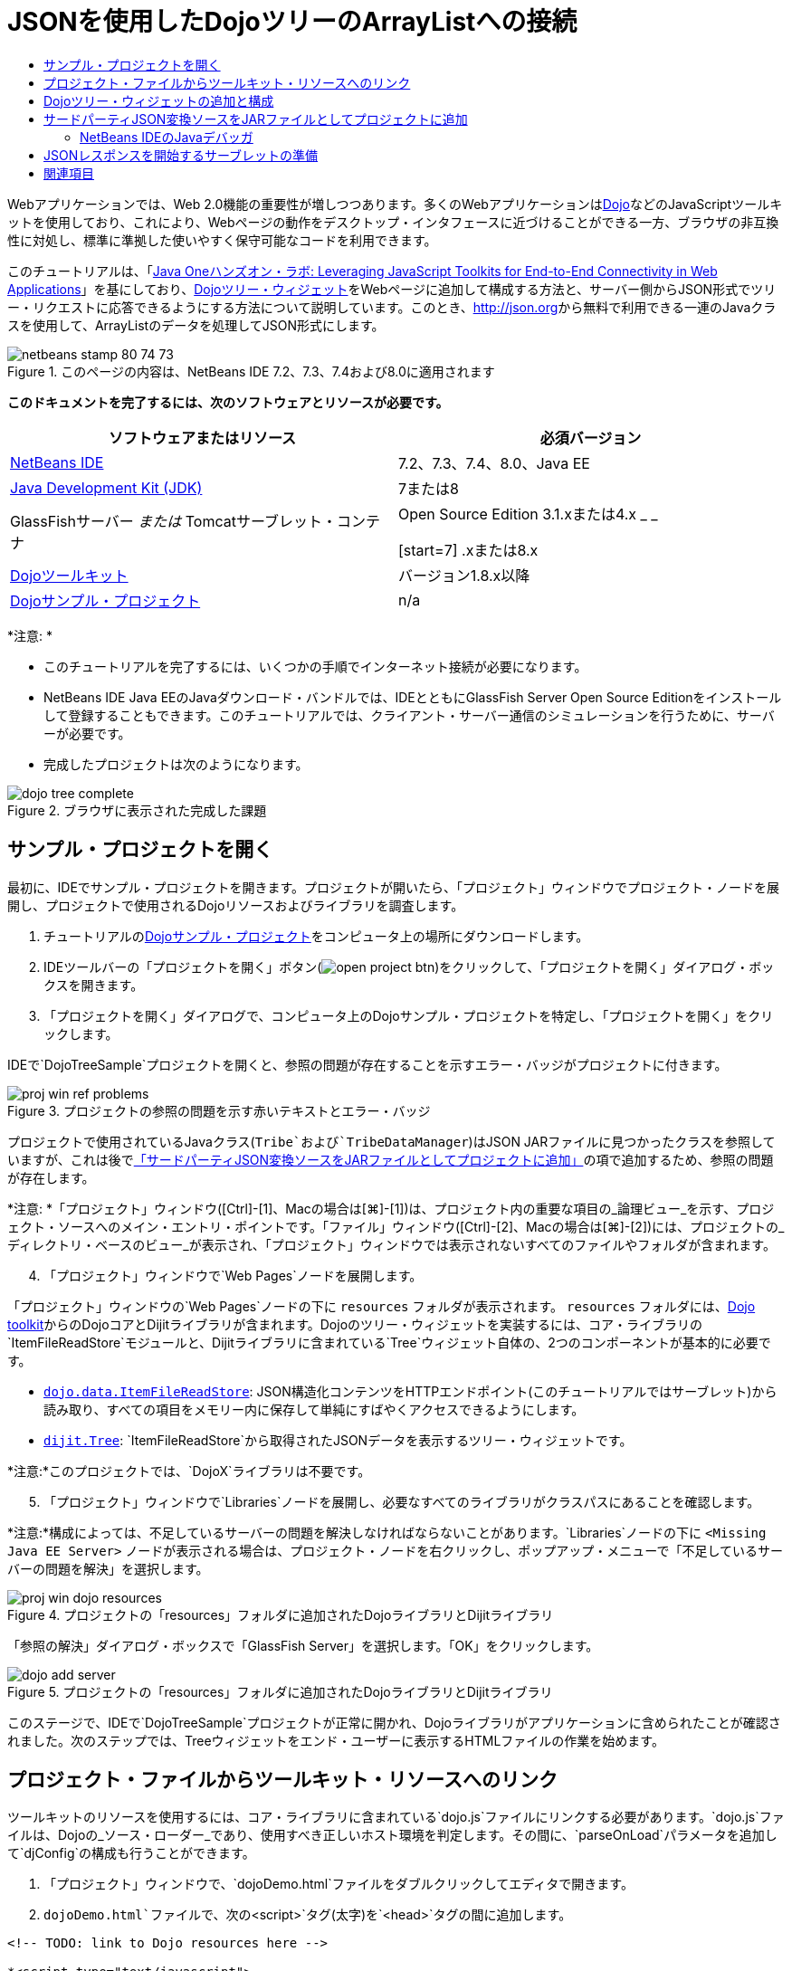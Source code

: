 // 
//     Licensed to the Apache Software Foundation (ASF) under one
//     or more contributor license agreements.  See the NOTICE file
//     distributed with this work for additional information
//     regarding copyright ownership.  The ASF licenses this file
//     to you under the Apache License, Version 2.0 (the
//     "License"); you may not use this file except in compliance
//     with the License.  You may obtain a copy of the License at
// 
//       http://www.apache.org/licenses/LICENSE-2.0
// 
//     Unless required by applicable law or agreed to in writing,
//     software distributed under the License is distributed on an
//     "AS IS" BASIS, WITHOUT WARRANTIES OR CONDITIONS OF ANY
//     KIND, either express or implied.  See the License for the
//     specific language governing permissions and limitations
//     under the License.
//

= JSONを使用したDojoツリーのArrayListへの接続
:jbake-type: tutorial
:jbake-tags: tutorials 
:jbake-status: published
:icons: font
:syntax: true
:source-highlighter: pygments
:toc: left
:toc-title:
:description: JSONを使用したDojoツリーのArrayListへの接続 - Apache NetBeans
:keywords: Apache NetBeans, Tutorials, JSONを使用したDojoツリーのArrayListへの接続

Webアプリケーションでは、Web 2.0機能の重要性が増しつつあります。多くのWebアプリケーションはlink:http://www.dojotoolkit.org/[+Dojo+]などのJavaScriptツールキットを使用しており、これにより、Webページの動作をデスクトップ・インタフェースに近づけることができる一方、ブラウザの非互換性に対処し、標準に準拠した使いやすく保守可能なコードを利用できます。

このチュートリアルは、「link:http://developers.sun.com/learning/javaoneonline/j1lab.jsp?lab=LAB-5573&yr=2009&track=1[+Java Oneハンズオン・ラボ: Leveraging JavaScript Toolkits for End-to-End Connectivity in Web Applications+]」を基にしており、link:http://dojocampus.org/explorer/#Dijit_Tree_Basic[+Dojoツリー・ウィジェット+]をWebページに追加して構成する方法と、サーバー側からJSON形式でツリー・リクエストに応答できるようにする方法について説明しています。このとき、link:http://json.org[+http://json.org+]から無料で利用できる一連のJavaクラスを使用して、ArrayListのデータを処理してJSON形式にします。

image::images/netbeans-stamp-80-74-73.png[title="このページの内容は、NetBeans IDE 7.2、7.3、7.4および8.0に適用されます"]



*このドキュメントを完了するには、次のソフトウェアとリソースが必要です。*

|===
|ソフトウェアまたはリソース |必須バージョン 

|link:https://netbeans.org/downloads/index.html[+NetBeans IDE+] |7.2、7.3、7.4、8.0、Java EE 

|link:http://www.oracle.com/technetwork/java/javase/downloads/index.html[+Java Development Kit (JDK)+] |7または8 

|GlassFishサーバー
_または_
Tomcatサーブレット・コンテナ |Open Source Edition 3.1.xまたは4.x
_ _

[start=7]
.xまたは8.x 

|link:http://www.dojotoolkit.org/download[+Dojoツールキット+] |バージョン1.8.x以降 

|link:https://netbeans.org/projects/samples/downloads/download/Samples/Java%20Web/DojoTreeSample.zip[+Dojoサンプル・プロジェクト+] |n/a 
|===


*注意: *

* このチュートリアルを完了するには、いくつかの手順でインターネット接続が必要になります。
* NetBeans IDE Java EEのJavaダウンロード・バンドルでは、IDEとともにGlassFish Server Open Source Editionをインストールして登録することもできます。このチュートリアルでは、クライアント・サーバー通信のシミュレーションを行うために、サーバーが必要です。
* 完成したプロジェクトは次のようになります。

image::images/dojo-tree-complete.png[title="ブラウザに表示された完成した課題"]



== サンプル・プロジェクトを開く

最初に、IDEでサンプル・プロジェクトを開きます。プロジェクトが開いたら、「プロジェクト」ウィンドウでプロジェクト・ノードを展開し、プロジェクトで使用されるDojoリソースおよびライブラリを調査します。

1. チュートリアルのlink:https://netbeans.org/projects/samples/downloads/download/Samples%252FJavaScript%252FDojoTreeSample.zip[+Dojoサンプル・プロジェクト+]をコンピュータ上の場所にダウンロードします。
2. IDEツールバーの「プロジェクトを開く」ボタン(image:images/open-project-btn.png[])をクリックして、「プロジェクトを開く」ダイアログ・ボックスを開きます。
3. 「プロジェクトを開く」ダイアログで、コンピュータ上のDojoサンプル・プロジェクトを特定し、「プロジェクトを開く」をクリックします。

IDEで`DojoTreeSample`プロジェクトを開くと、参照の問題が存在することを示すエラー・バッジがプロジェクトに付きます。

image::images/proj-win-ref-problems.png[title="プロジェクトの参照の問題を示す赤いテキストとエラー・バッジ"]

プロジェクトで使用されているJavaクラス(`Tribe`および`TribeDataManager`)はJSON JARファイルに見つかったクラスを参照していますが、これは後で<<addJSON,「サードパーティJSON変換ソースをJARファイルとしてプロジェクトに追加」>>の項で追加するため、参照の問題が存在します。

*注意: *「プロジェクト」ウィンドウ([Ctrl]-[1]、Macの場合は[⌘]-[1])は、プロジェクト内の重要な項目の_論理ビュー_を示す、プロジェクト・ソースへのメイン・エントリ・ポイントです。「ファイル」ウィンドウ([Ctrl]-[2]、Macの場合は[⌘]-[2])には、プロジェクトの_ディレクトリ・ベースのビュー_が表示され、「プロジェクト」ウィンドウでは表示されないすべてのファイルやフォルダが含まれます。


[start=4]
. 「プロジェクト」ウィンドウで`Web Pages`ノードを展開します。

「プロジェクト」ウィンドウの`Web Pages`ノードの下に ``resources`` フォルダが表示されます。 ``resources`` フォルダには、link:http://www.dojotoolkit.org/download[+Dojo toolkit+]からのDojoコアとDijitライブラリが含まれます。Dojoのツリー・ウィジェットを実装するには、コア・ライブラリの`ItemFileReadStore`モジュールと、Dijitライブラリに含まれている`Tree`ウィジェット自体の、2つのコンポーネントが基本的に必要です。

* `link:http://docs.dojocampus.org/dojo/data/ItemFileReadStore[+dojo.data.ItemFileReadStore+]`: JSON構造化コンテンツをHTTPエンドポイント(このチュートリアルではサーブレット)から読み取り、すべての項目をメモリー内に保存して単純にすばやくアクセスできるようにします。
* `link:http://docs.dojocampus.org/dijit/Tree[+dijit.Tree+]`: `ItemFileReadStore`から取得されたJSONデータを表示するツリー・ウィジェットです。

*注意:*このプロジェクトでは、`DojoX`ライブラリは不要です。


[start=5]
. 「プロジェクト」ウィンドウで`Libraries`ノードを展開し、必要なすべてのライブラリがクラスパスにあることを確認します。

*注意:*構成によっては、不足しているサーバーの問題を解決しなければならないことがあります。`Libraries`ノードの下に ``<Missing Java EE Server>`` ノードが表示される場合は、プロジェクト・ノードを右クリックし、ポップアップ・メニューで「不足しているサーバーの問題を解決」を選択します。

image::images/proj-win-dojo-resources.png[title="プロジェクトの「resources」フォルダに追加されたDojoライブラリとDijitライブラリ"]

「参照の解決」ダイアログ・ボックスで「GlassFish Server」を選択します。「OK」をクリックします。

image::images/dojo-add-server.png[title="プロジェクトの「resources」フォルダに追加されたDojoライブラリとDijitライブラリ"]

このステージで、IDEで`DojoTreeSample`プロジェクトが正常に開かれ、Dojoライブラリがアプリケーションに含められたことが確認されました。次のステップでは、Treeウィジェットをエンド・ユーザーに表示するHTMLファイルの作業を始めます。


== プロジェクト・ファイルからツールキット・リソースへのリンク

ツールキットのリソースを使用するには、コア・ライブラリに含まれている`dojo.js`ファイルにリンクする必要があります。`dojo.js`ファイルは、Dojoの_ソース・ローダー_であり、使用すべき正しいホスト環境を判定します。その間に、`parseOnLoad`パラメータを追加して`djConfig`の構成も行うことができます。

1. 「プロジェクト」ウィンドウで、`dojoDemo.html`ファイルをダブルクリックしてエディタで開きます。
2. `dojoDemo.html`ファイルで、次の`<script>`タグ(太字)を`<head>`タグの間に追加します。

[source,xml]
----

<!-- TODO: link to Dojo resources here -->

*<script type="text/javascript">
    var djConfig = {parseOnLoad: true,
        isDebug: true};
</script> 
<script
    type="text/javascript"
    src="resources/dojo/dojo.js">
</script>*
    
</head>
----
* `link:http://dojotoolkit.org/reference-guide/1.6/djConfig.html[+djConfig+]`を使用すると、Dojoの動作を制御するグローバル設定をオーバーライドできます(たとえば、`parseOnLoad`プロパティを使用して)。
* `parseOnLoad`を`true`に設定すると、ページがロードされるときに必ずウィジェットとページ・マークアップが解析されます。

[start=3]
. 次の`@import`文(太字)を`<head>`タグの間と追加する`<script>`タグの下に追加して、ツールキットに含まれる`nihilo`link:http://docs.dojocampus.org/dijit/themes[+サンプル・テーマ+]へのリンクを追加します。

[source,xml]
----

<script type="text/javascript">
    var djConfig = {parseOnLoad: true,
        isDebug: true};
</script> 
<script
    type="text/javascript"
    src="resources/dojo/dojo.js">
</script>

*<style type="text/css">
    @import "resources/dijit/themes/nihilo/nihilo.css";
</style>*
----

`nihilo`テーマはツールキットにデフォルトで含まれています。「プロジェクト」ウィンドウで`dijit/themes`フォルダを展開して、デフォルトで提供されている他のサンプル・テーマを表示できます。


[start=4]
. 次のクラス・セレクタをページの`<body>`タグに追加して、使用しているテーマの名前を指定します。これを実行すると、ページにロードされているすべてのDojoウィジェットが、テーマに関連付けられたスタイルを使用してレンダリングされます。

[source,java]
----

<body *class="nihilo"*>
----

この段階で、`dojoDemo.html`ファイルは、Dojoコア・ライブラリとDijitライブラリを参照する任意のコードを受け入れる準備ができ、すべてのウィジェットをDojoの`nihilo`テーマを使用してレンダリングするようになりました。


== Dojoツリー・ウィジェットの追加と構成

`dojo.js`にリンクした後は、Dojoのモジュールとウィジェットを使用するコードを追加し始めることができます。まず、`link:http://docs.dojocampus.org/dojo/require[+dojo.require+]`文を使用して、`dijit.Tree`ウィジェットと`dojo.data.ItemFileReadStore`をロードするコードを追加します。次に、ウィジェットとモジュール自体をページに追加します。

1. 次の`dojo.require`文(太字)をファイルの ``<body<`` タグの間に追加します。

[source,xml]
----

<script type="text/javascript">

    // TODO: add dojo.require statements here
    *dojo.require("dojo.data.ItemFileReadStore");
    dojo.require("dijit.Tree");*

</script>
----
* `link:http://docs.dojocampus.org/dojo/data/ItemFileReadStore[+dojo.data.ItemFileReadStore+]`: JSON構造化コンテンツをHTTPエンドポイントから読み取り(<<prepareServlet,JSONレスポンスを開始するサーブレットの準備>>で、この目的に使用するサーブレットを実装します)、すべての項目をメモリー内に保存して単純にすばやくアクセスできるようにします。
* `link:http://docs.dojocampus.org/dijit/Tree[+dijit.Tree+]`: `ItemFileReadStore`から取得されたJSONデータを表示するツリー・ウィジェットです。

[start=2]
. 次のコード(太字)を追加して、`ItemFileReadStore`および`Tree`ウィジェットを追加します。

[source,html]
----

<!-- TODO: specify AJAX retrieval -->

<!-- TODO: add Tree widget and configure attributes -->
*<div dojoType="dojo.data.ItemFileReadStore"
     url="TribeServlet"
     jsId="indianStore">
</div>

<div dojoType="dijit.Tree"
     store="indianStore"
     query="{type:'region'}"
     label="North American Indians">
</div>*
----
* `ItemFileReadStore`では、JSONデータを返すサーバー側リソースを指すように`url`プロパティを指定する必要があります。後で説明するとおり、これは`TribeServlet`です。`jsId`プロパティを使用すると、取得されたJSONデータにIDを付けることができ、ウィジェットはそれを使用してデータ・ストアを参照できます。
* `ツリー`では、`store`プロパティを使用して、JSONデータを提供する`ItemFileReadStore`を指します。`query`プロパティを使用すると、JSONファイルで使用されているキーワードに基づいて、データの表示を調整できます。

*注意:*このコードを追加した後でエディタに表示される警告は無視できます。

この段階で、`dojoDemo.html`ファイルは完成し、プロジェクトに対する_クライアント側の_変更はすべて適用されました。次の2つの手順では、ツリー・リクエストが行われたときのプロジェクトの_サーバー側の_動作に影響を与える変更を加えます。



== サードパーティJSON変換ソースをJARファイルとしてプロジェクトに追加

このチュートリアルでは、ArrayListサンプル・データを抽出するロジックが、`Tribe`クラスと`TribeDataManager`クラスに準備されています。基本的に、JSON変換を処理するサードパーティJavaクラスをプロジェクトに含め、これらのクラスの`import`文を`Tribe`クラスと`TribeDataManager`クラスに追加するのみで済みます。ただし、これを実行するには、まずサードパーティJavaクラスをコンパイルし、Java Archive (JARファイル)を作成する必要があります。これには、IDEのJavaクラス・ライブラリ・ウィザードを使用できます。

1. link:http://json.org/java[+http://json.org/java+]にアクセスすると、JSON変換用のJavaクラスは無料で利用できます。「Free source code is available」というリンクをクリックし、ソースが入っている`JSON-java-master.zip`ファイルをダウンロードします。
2. `JSON-java-master.zip`ファイルを解凍すると、抽出されたフォルダには、link:http://json.org/java[+http://json.org/java+]に一覧表示されているソースが入っています。

この時点で、これらのソースをコンパイルして、`DojoTreeSample`プロジェクトに追加するJava Archive (JARファイル)を作成します。


[start=3]
. ツールバーの「新規プロジェクト」ボタン(image:images/new-project-btn.png[])をクリックして新規プロジェクト・ウィザードを開きます。

[start=4]
. 新規プロジェクト・ウィザードで、「Java」カテゴリの「Javaクラス・ライブラリ」プロジェクト・テンプレートを選択します。「次」をクリックします。

[start=5]
. Javaクラス・ライブラリ・ウィザードの「名前と場所」パネルで、「プロジェクト名」として「*`json`*」を入力します。「終了」をクリックします。

「終了」をクリックすると新しいプロジェクトが作成され、「プロジェクト」ウィンドウで開きます。

Dojoツールキット・リソースを ``DojoTreeSample`` プロジェクトにコピーしたのと同じ方法で、 ``json`` プロジェクトにダウンロードするJSONソースをコピーする必要があります。


[start=6]
. `JSON-java-master.zip`アーカイブを抽出し、ルート・フォルダにあるJavaソース・ファイルをコピーします([Ctrl]-[C]、Macの場合は⌘-C)。

*注意:*抽出したアーカイブのルート・フォルダにある`zip`フォルダとその内容をコピーする必要はありません。


[start=7]
. IDEの「プロジェクト」ウィンドウで「ソース・パッケージ」ノードを右クリックし、ポップアップ・メニューで「新規」>「Javaパッケージ」を選択します。

[start=8]
. パッケージ名として*json*と入力します。「終了」をクリックします。

[start=9]
. `json`ソース・パッケージを右クリックし、ポップアップ・メニューで「貼付け」を選択します。

パッケージを展開すると、 ``json`` ソースが表示されます。

image::images/proj-win-json-sources.png[title="新しい「json」プロジェクトに含まれるようになったソース"]

[start=10]
. 「プロジェクト」ウィンドウで「`json`」プロジェクト・ノードを右クリックし、「消去してビルド」を選択してプロジェクトをビルドします。

プロジェクトをビルドすると、すべてのJavaクラスが`.class`ファイルにコンパイルされます。IDEは、コンパイル済クラスを格納するための`build`フォルダと、プロジェクトのJARファイルを格納する`dist`フォルダを作成します。これらのフォルダはIDEの「ファイル」ウィンドウから表示できます。

`json`プロジェクトをビルドした後、「ファイル」ウィンドウを開き([Ctrl]-[2]、Macの場合は[⌘]-[2])、`json`フォルダを展開します。`build`フォルダには`JSON-java-master.zip`ファイルのソースがコンパイルされたもの、`dist`フォルダには`DojoTreeSample`プロジェクトで参照する必要のあるJARファイルが入っています。

image::images/files-win-compiled-classes.png[title="プロジェクトの「build」フォルダに表示されたコンパイル済ソース"]

`json.jar`ファイルができたので、`DojoTreeSample`プロジェクトを開いたときから発生している参照の問題を解決できます。


[start=11]
. 「プロジェクト」ウィンドウで`DojoTreeSample`の「ライブラリ」ノードを右クリックし、「JAR/フォルダの追加」を選択します。次に、ダイアログで`json`プロジェクトの`dist`フォルダの場所に移動し、`json.jar`ファイルを選択します。

「ライブラリ」ノードを右クリックしてポップアップ・メニューで「プロジェクトの追加」を選択し、「プロジェクトの追加」ダイアログ・ボックスで`json`プロジェクトを探すこともできます。

ダイアログを終了すると、`json.jar`ファイルがプロジェクトの「`ライブラリ`」ノードの下に表示されます。

image::images/libraries-json-jar.png[title="プロジェクトにより参照されるJARファイル"]

*注意: *`json.jar`ファイルはプロジェクトの「`ライブラリ`」ノードの下に表示されますが、元の場所から参照されます。コピーされてプロジェクトに追加されるのではありません(たとえば、「ファイル」ウィンドウで`DojoTreeSample`プロジェクトの下には見つかりません)。したがって、JARファイルの場所を変更すると、参照が壊れます。


[start=12]
. 「`ソース・パッケージ`」> `dojo.indians`パッケージを展開し、`Tribe`クラスと`TribeDataManager`クラスをダブルクリックしてエディタで開きます。

[start=13]
. 必要なインポート文を両方のクラスに追加します。各クラスで、エディタ上で右クリックし、「インポートを修正」を選択します。

`Tribe`クラスには次のインポートが必要です。

[source,java]
----

import dojo.org.json.JSONException;
import dojo.org.json.JSONObject;
----
`TribeDataManager`クラスには次のインポートが必要です。

[source,java]
----

import dojo.org.json.JSONArray;
import dojo.org.json.JSONException;
import dojo.org.json.JSONObject;
----

JSONクラスのAPIもlink:http://json.org/java[+http://json.org/java+]で提供されています。後で`Tribe`と`TribeDataManager`のコードを調べるので、このページを開いておいてください。


[start=14]
. `TribeDataManager`のArrayListを調べます。ArrayListは`Tribe`オブジェクトのコレクションです。ArrayListの最初の要素を調べると、新しい`Tribe`オブジェクトが作成されてリストに追加されていることがわかります。

[source,java]
----

indians.add(new Tribe("Eskimo-Aleut", "Arctic", "Alaska Natives"));
----
各`Tribe`オブジェクトは、「_部族_」、「_カテゴリ_」および「_地域_」という3つの情報を収集します。この課題用のデータは、Wikipediaの「link:http://en.wikipedia.org/wiki/Native_Americans_in_the_United_States#Ethno-linguistic_classification[+Native Americans in the United States+]」のエントリから取得されています。ご存知のとおり、複数の「_部族_」が1つの「_カテゴリ_」に分類され、多数のカテゴリがより大きな1つの「_地域_」に含まれる場合があります。

[start=15]
. `Tribe`クラスをエディタで開くと、これは基本的にlink:http://java.sun.com/docs/books/tutorial/javabeans/index.html[+JavaBean+]であり、`toJSONObject()`メソッドのみが異なることがわかります。

[source,java]
----

public JSONObject toJSONObject() throws JSONException {
    JSONObject jo = new JSONObject();
    jo.put("name", this.name);
    jo.put("type", "tribe");

    return jo;
}
----

[start=16]
. 再度`TribeDataManager`に切り替え([Ctrl]-[Tab])、クラスに含まれているメソッドを調べます。ナビゲータを開いて([Ctrl]-[7]、Macの場合は[⌘]-[7])、クラスに含まれているフィールドとプロパティのリストを表示します。

image::images/dojo-navigator.png[title="ナビゲータを使用した、クラスのフィールドおよびプロパティの表示"]

その中で最も重要なメソッドは`getIndiansAsJSONObject()`です。このメソッドはArrayListをスキャンし、データを処理して`JSONObject`の形式で返します。Dojoの`ItemFileReadStore`に必要なのは、`文字列`形式のJSONObjectです。

[source,java]
----

public static JSONObject getIndiansAsJSONObject() throws JSONException {

    JSONObject jo = new JSONObject();
    JSONArray itemsArray = new JSONArray();

    jo.put("identifier", "name");
    jo.put("label", "name");

    // add regions
    addRegionsToJSONArray(itemsArray);

    // add categories
    addCategoriesToJSONArray(itemsArray);

    // add tribes
    addTribesToJSONArray(itemsArray);

    jo.put("items", itemsArray);
    return jo;
}
----

[start=17]
. `getIndiansAsJSONObject()`メソッドに関するJavadocを開きます。これは、ナビゲータに戻り([Ctrl]-[7]、Macの場合は[⌘]-[7])、メソッドの上にカーソルを置くことで行うことができます。または、メイン・メニューから「ウィンドウ」>「その他」>「Javadoc」を選択し、エディタでメソッド署名をクリックします。

image::images/javadoc-window.png[title="JSONデータの例を示すTribeDataManagerのJavadoc"]

[start=18]
. Javadocに示されているJSONデータの例を調べます。データの形式は、link:http://o.dojotoolkit.org/book/dojo-book-0-9/part-3-programmatic-dijit-and-dojo/what-dojo-data/available-stores/dojo-data-item[+Dojoのドキュメント+]に示されている例に準拠しています。


=== NetBeans IDEのJavaデバッガ

次のステップでは、`getIndiansAsJSONObject()`メソッドをコールするサーブレットを実装します。これを行った後、次の手順を実行して、IDEのJavaデバッガを使用してメソッドをステップ実行し、`JSONObject`がどのように構成されているかを検証できます。

1. メソッドにブレークポイントを設定します(エディタの左マージンで行番号(行99)をクリックします)。

image::images/debugger-breakpoint.png[title="Javaデバッガを使用したコードのステップ実行"]

[start=2]
. 「プロジェクト」ウィンドウで「 ``DojoTreeSample`` 」プロジェクトを選択します。

[start=3]
. デバッガを実行します(ツールバーで「プロジェクトをデバッグ」(image:images/debug-btn.png[])ボタンをクリックします)。

[start=4]
. ツールバーの「ステップ・イン」(image:images/step-into-btn.png[])ボタンと「ステップ・オーバー」(image:images/step-over-btn.png[])ボタンを使用します。

[start=5]
. 変数と式の値を「ローカル変数」ウィンドウ(「ウィンドウ」→「デバッグ」→「変数」)で調べます。

Javaデバッガの詳細は、次のスクリーンキャストを参照してください。

* link:../java/debug-stepinto-screencast.html[+NetBeansデバッガでの視覚的なステップ・イン・アクション+]
* link:../java/debug-deadlock-screencast.html[+NetBeansデバッガを使用したデッドロックの検出+]
* link:../java/debug-evaluator-screencast.html[+NetBeansデバッガのコード・スニペット評価の使用+]


このステップの中で、link:http://json.org[+http://json.org+]からのサードパーティ・ソースをコンパイルし、それらをJARファイルとして`DojoTreeSample`プロジェクトに追加しました。次に、JARファイルのクラス、`Tribe`クラスと`TribeDataManager`クラスに、インポート文を追加しました。最後に、`TribeDataManager`に含まれているメソッドのうち、ArrayListのデータをJSON文字列に変換するために使用されるいくつかのメソッドを調べました。

次のステップでは、受信するリクエストを`TribeDataManager`の`getIndiansAsJSONObject()`メソッドをコールして処理し、結果となるJSON文字列をクライアントにレスポンスとして送信するサーブレットを作成します。



== JSONレスポンスを開始するサーブレットの準備

Webページに`ItemFileReadStore`を追加したとき、<<TribeServlet,`url`プロパティの値として「`TribeServlet`」を指定>>しました。クライアントに対してJSONデータを準備して返す作業を担当するサーバー側では、これは送信先です。このサーブレットを作成しましょう。

1. 「プロジェクト」ウィンドウで`dojo.indians`ソース・パッケージを右クリックし、「新規」>「サーブレット」を選択します。
2. 新規サーブレット・ウィザードで、クラス名に「*`TribeServlet`*」と入力します。`dojo.indians`がパッケージとして指定されていることを確認します。「次」をクリックします。

image::images/new-servlet-wizard.png[title="新規サーブレット・ウィザードを使用したサーブレットの作成"]

[start=3]
. デフォルトのサーブレット名とURLパターン値が正しいことを確認します。「終了」をクリックすると、サーブレットのスケルトン・クラスが生成されます。

サーブレットの機能は、`getIndiansAsJSONObject()`メソッドをコールし、このメソッドからのデータを使用してクライアント・リクエストに応答することです。JSON形式のレスポンスを準備するには、最初にレスポンスのMIMEタイプをJSON形式に設定する必要があります。

*注意:*ウィザードにより、サーブレット名とURLパターンが自動的に`web.xml`に追加されます。その結果、`TribeServlet`のホスト・ドメイン(`http://localhost:8080/DojoTreeSample/`)に対するすべてのリクエストが、`dojo.indians.TribeServlet`クラスによって処理されます。エディタで`web.xml`を開くと、ファイルに`<servlet>`および`<servlet-mapping>`要素が含まれているのがわかります。


[start=4]
. 次の変更(太字)を行って、`processRequest()`メソッドを変更します。

[source,java]
----

response.setContentType("*application/json*");
----

この変更により、HTTPレスポンスの`Content-Type`ヘッダーが、返される内容がすべてJSON形式であることを示すように設定されます。


[start=5]
. `processRequest()`メソッドの`try`ブロック内のコメントアウトされているコードを、次のように置き換えます(*太字*部分が変更箇所)。

[source,java]
----

try {

    *JSONObject jo = null;
    try {
        jo = TribeDataManager.getIndiansAsJSONObject();
    } catch (JSONException ex) {
        System.out.println("Unable to get JSONObject: " + ex.getMessage());
    }

    out.println(jo);*

} finally {
    out.close();
}
----

コードを再フォーマットするには、エディタ内で右クリックし、「フォーマット」を選択します。


[start=6]
. IDEのヒントを使用して、次のインポート文を追加します。

[source,java]
----

import dojo.org.json.JSONException;
import dojo.org.json.JSONObject;
----

[start=7]
. プロジェクトを実行するには、「プロジェクト」ウィンドウで`DojoTreeSample`プロジェクト・ノードを選択し、IDEのツールバーの「プロジェクトの実行」(image:images/run-project-btn.png[])ボタンをクリックします。

ブラウザが開いて開始画面(`dojoDemo.html`)が表示され、<<final,上のスクリーンショット>>のように、Dojo TreeウィジェットでArrayListのデータが正しく表示されます。
link:/about/contact_form.html?to=3&subject=Feedback:%20Connecting%20a%20Dojo%20Tree%20to%20an%20ArrayList[+ご意見をお寄せください+]



== 関連項目

Dojoの詳細は、公式ドキュメントを参照してください。

* Dojoツールキットのリファレンス・ガイド: link:http://dojotoolkit.org/reference-guide/[+Reference Guide+]
* オンラインAPIリファレンス: link:http://api.dojotoolkit.org/[+http://api.dojotoolkit.org/+]
* Dojoデモ: link:http://demos.dojotoolkit.org/demos/[+http://demos.dojotoolkit.org/demos/+]

JavaScriptとJavaScriptツールキットの機能の詳細は、link:https://netbeans.org/[+netbeans.org+]の次のリソースを参照してください。

* link:js-toolkits-jquery.html[+jQueryを使用した、Webページの見た目と使いやすさの向上+]。jQueryの概要を説明し、WebページでHTMLマークアップにjQueryのアコーディオン・ウィジェットを適用する手順を示します。
* link:ajax-quickstart.html[+Ajax入門(Java)+]。サーブレット・テクノロジを使用した単純なアプリケーションのビルド方法を示すと同時に、Ajaxリクエストの基盤となるプロセス・フローについて解説します。
* _NetBeans IDEによるアプリケーションの開発_のlink:http://www.oracle.com/pls/topic/lookup?ctx=nb8000&id=NBDAG2272[+JavaScriptファイルの作成+]
